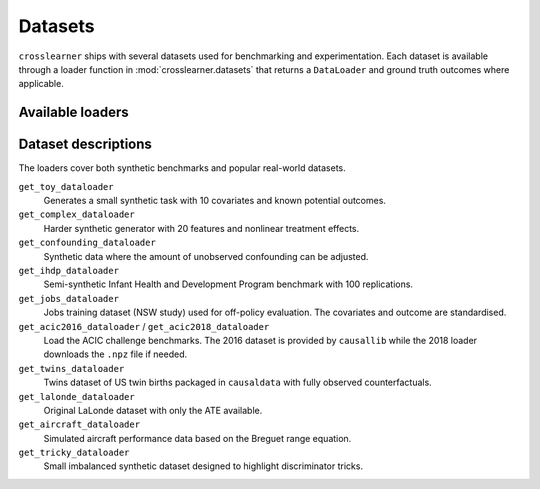 Datasets
========

``crosslearner`` ships with several datasets used for benchmarking and
experimentation. Each dataset is available through a loader function in
:mod:`crosslearner.datasets` that returns a ``DataLoader`` and ground
truth outcomes where applicable.

Available loaders
-----------------

.. autosummary::
   :toctree: generated/datasets

   crosslearner.datasets.get_toy_dataloader
   crosslearner.datasets.get_complex_dataloader
   crosslearner.datasets.get_confounding_dataloader
   crosslearner.datasets.get_ihdp_dataloader
   crosslearner.datasets.get_jobs_dataloader
   crosslearner.datasets.get_acic2016_dataloader
   crosslearner.datasets.get_acic2018_dataloader
   crosslearner.datasets.get_twins_dataloader
   crosslearner.datasets.get_lalonde_dataloader
   crosslearner.datasets.get_aircraft_dataloader
   crosslearner.datasets.get_tricky_dataloader

Dataset descriptions
--------------------

The loaders cover both synthetic benchmarks and popular real-world datasets.

``get_toy_dataloader``
  Generates a small synthetic task with 10 covariates and known potential
  outcomes.
``get_complex_dataloader``
  Harder synthetic generator with 20 features and nonlinear treatment effects.
``get_confounding_dataloader``
  Synthetic data where the amount of unobserved confounding can be adjusted.
``get_ihdp_dataloader``
  Semi-synthetic Infant Health and Development Program benchmark with 100
  replications.
``get_jobs_dataloader``
  Jobs training dataset (NSW study) used for off-policy evaluation. The
  covariates and outcome are standardised.
``get_acic2016_dataloader`` / ``get_acic2018_dataloader``
  Load the ACIC challenge benchmarks.  The 2016 dataset is provided by
  ``causallib`` while the 2018 loader downloads the ``.npz`` file if needed.
``get_twins_dataloader``
  Twins dataset of US twin births packaged in ``causaldata`` with fully
  observed counterfactuals.
``get_lalonde_dataloader``
  Original LaLonde dataset with only the ATE available.
``get_aircraft_dataloader``
  Simulated aircraft performance data based on the Breguet range equation.
``get_tricky_dataloader``
  Small imbalanced synthetic dataset designed to highlight discriminator tricks.
